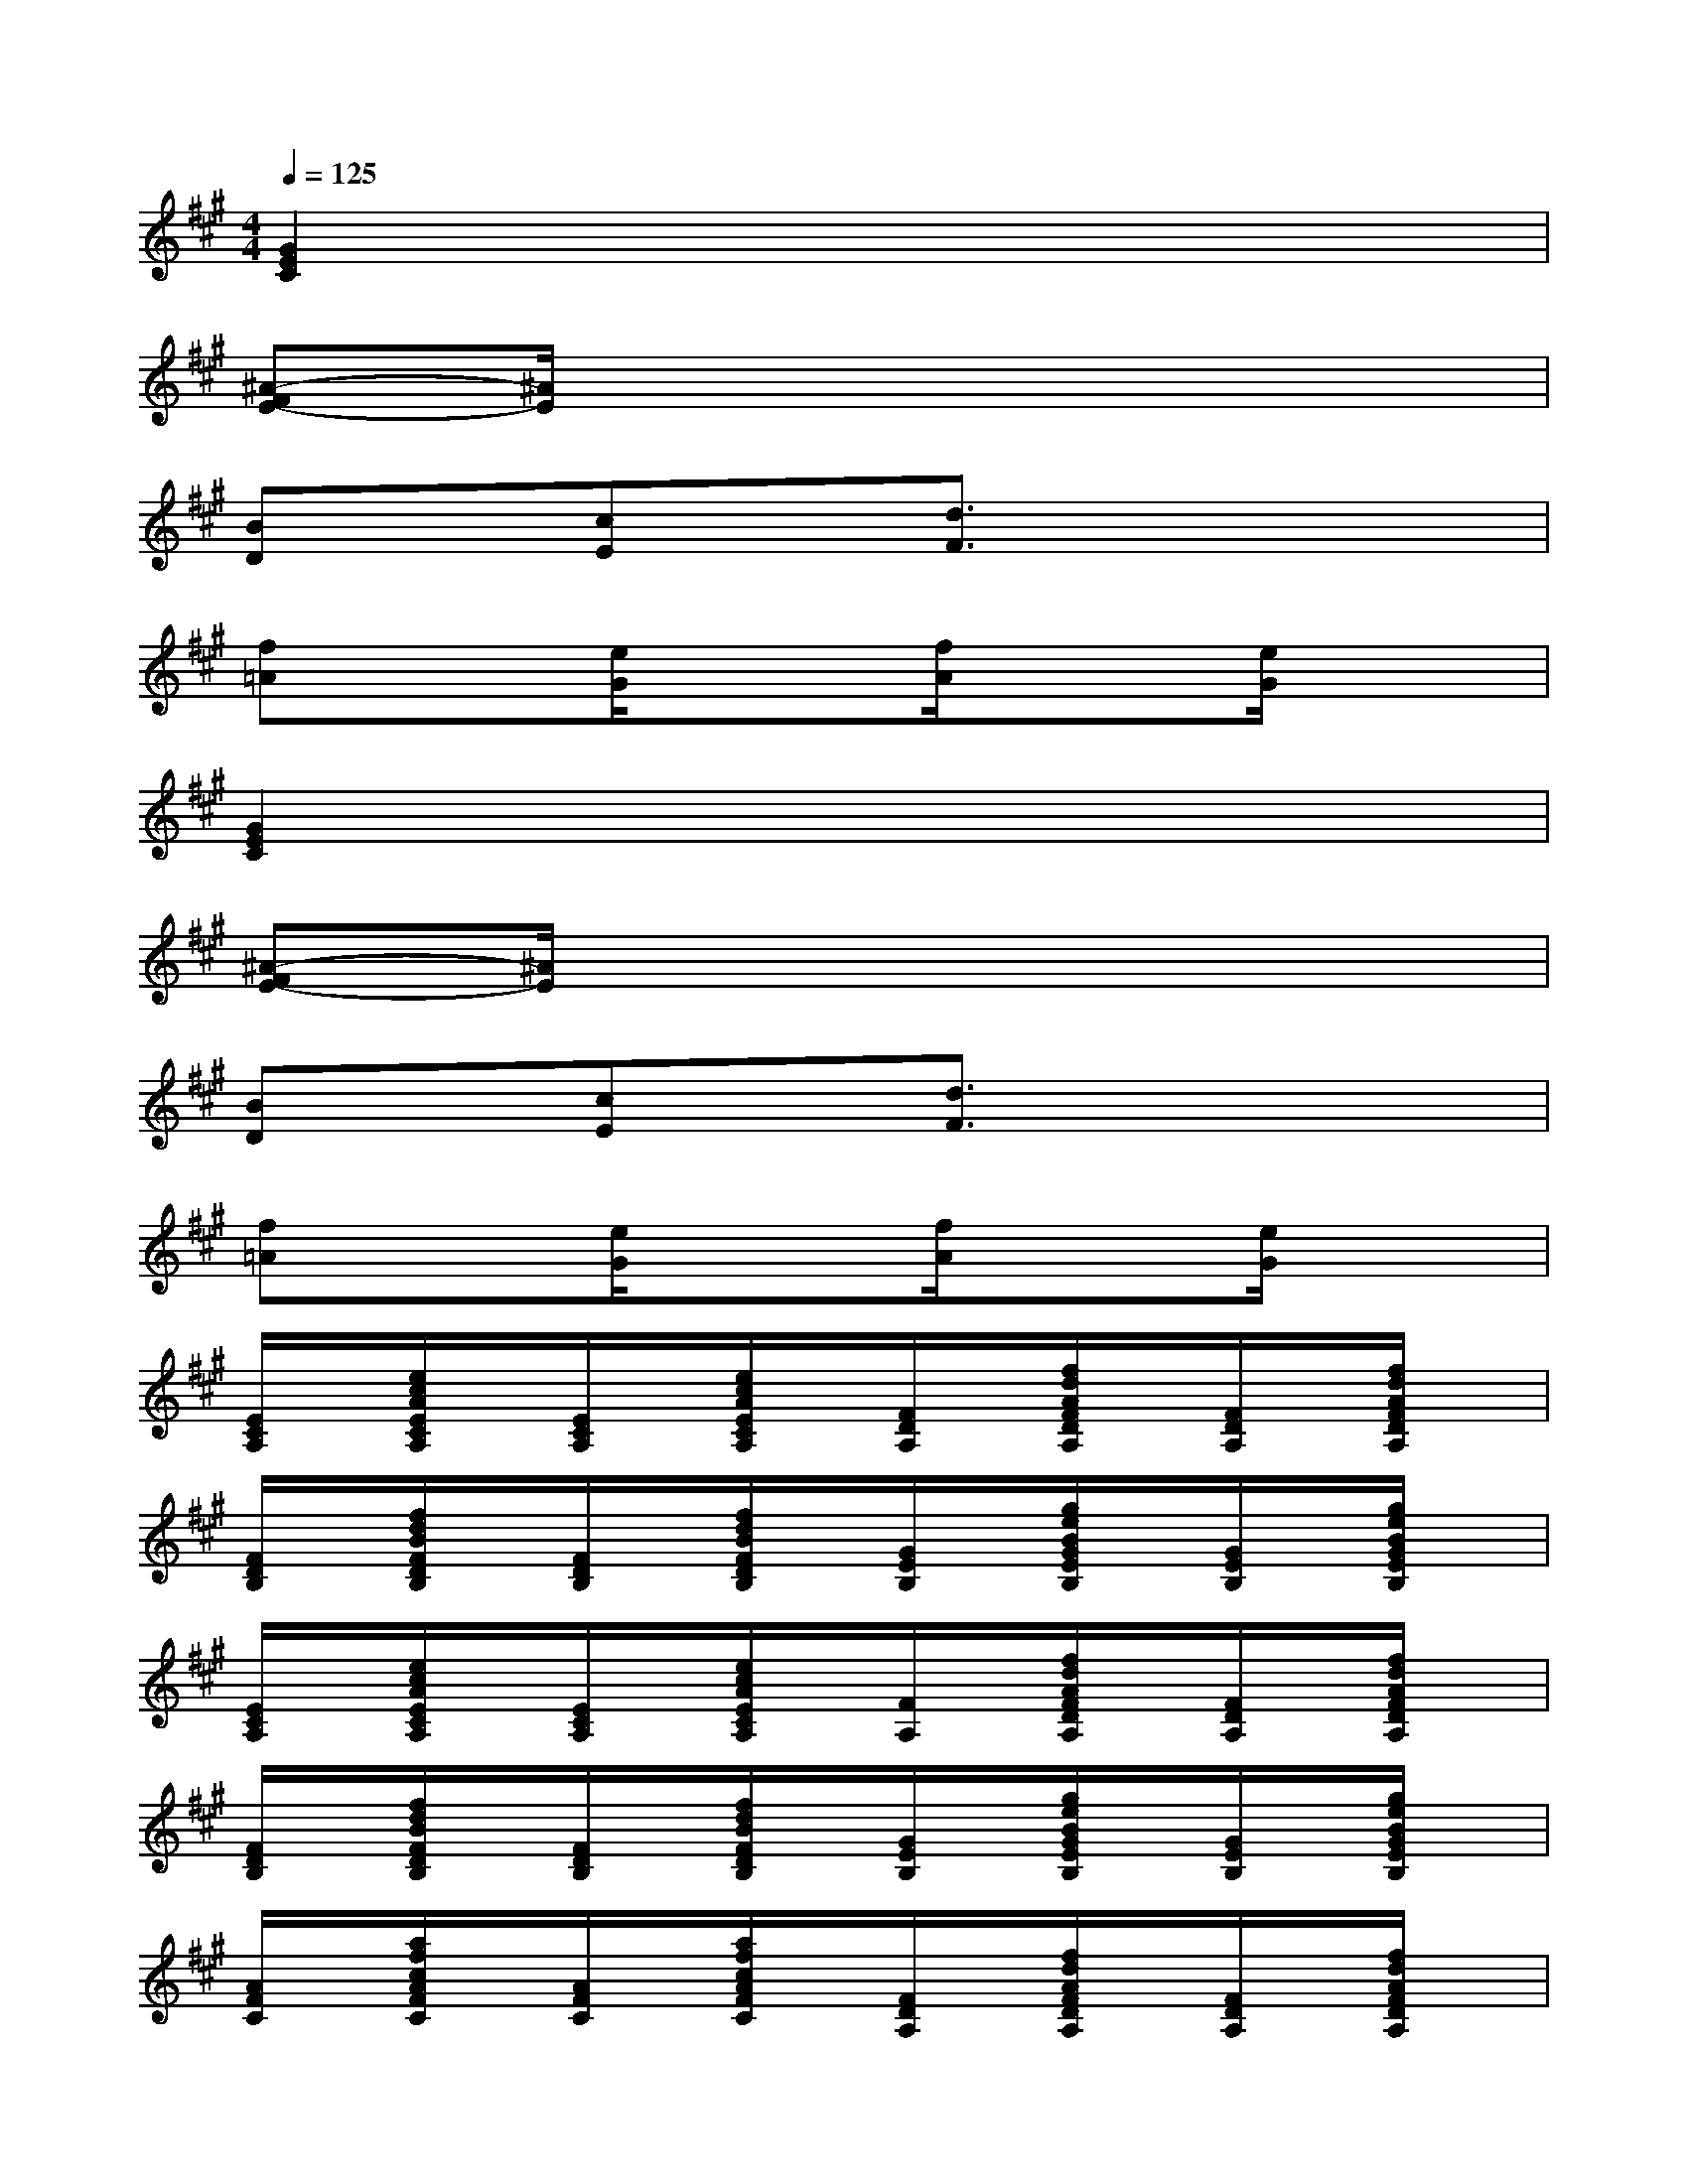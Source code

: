 X:1
T:
M:4/4
L:1/8
Q:1/4=125
K:A%3sharps
V:1
[G2E2C2]x6|
[^A-FE-][^A/2E/2]x6x/2|
[BD]x[cE]x[d3/2F3/2]x2x/2|
[f=A]x[e/2G/2]x3/2[f/2A/2]x3/2[e/2G/2]x3/2|
[G2E2C2]x6|
[^A-FE-][^A/2E/2]x6x/2|
[BD]x[cE]x[d3/2F3/2]x2x/2|
[f=A]x[e/2G/2]x3/2[f/2A/2]x3/2[e/2G/2]x3/2|
[E/2C/2A,/2]x/2[e/2c/2A/2E/2C/2A,/2]x/2[E/2C/2A,/2]x/2[e/2c/2A/2E/2C/2A,/2]x/2[F/2D/2A,/2]x/2[f/2d/2A/2F/2D/2A,/2]x/2[F/2D/2A,/2]x/2[f/2d/2A/2F/2D/2A,/2]x/2|
[F/2D/2B,/2]x/2[f/2d/2B/2F/2D/2B,/2]x/2[F/2D/2B,/2]x/2[f/2d/2B/2F/2D/2B,/2]x/2[G/2E/2B,/2]x/2[g/2e/2B/2G/2E/2B,/2]x/2[G/2E/2B,/2]x/2[g/2e/2B/2G/2E/2B,/2]x/2|
[E/2C/2A,/2]x/2[e/2c/2A/2E/2C/2A,/2]x/2[E/2C/2A,/2]x/2[e/2c/2A/2E/2C/2A,/2]x/2[F/2A,/2]x/2[f/2d/2A/2F/2D/2A,/2]x/2[F/2D/2A,/2]x/2[f/2d/2A/2F/2D/2A,/2]x/2|
[F/2D/2B,/2]x/2[f/2d/2B/2F/2D/2B,/2]x/2[F/2D/2B,/2]x/2[f/2d/2B/2F/2D/2B,/2]x/2[G/2E/2B,/2]x/2[g/2e/2B/2G/2E/2B,/2]x/2[G/2E/2B,/2]x/2[g/2e/2B/2G/2E/2B,/2]x/2|
[A/2F/2C/2]x/2[a/2f/2c/2A/2F/2C/2]x/2[A/2F/2C/2]x/2[a/2f/2c/2A/2F/2C/2]x/2[F/2D/2A,/2]x/2[f/2d/2A/2F/2D/2A,/2]x/2[F/2D/2A,/2]x/2[f/2d/2A/2F/2D/2A,/2]x/2|
[G/2E/2B,/2]x/2[g/2e/2B/2G/2E/2B,/2]x/2[G/2E/2B,/2]x/2[g/2e/2B/2G/2E/2B,/2]x/2[A/2F/2C/2]x/2[a/2f/2c/2F/2C/2]x/2[A/2F/2C/2]x/2[a/2f/2c/2A/2F/2C/2]x/2|
[F/2D/2A,/2]x/2[f/2d/2A/2F/2D/2A,/2]x/2[F/2D/2A,/2]x/2[f/2d/2A/2F/2D/2A,/2]x/2[F/2D/2A,/2]x/2[f/2A/2F/2D/2A,/2]x/2[F/2D/2A,/2]x/2[f/2d/2A/2F/2D/2A,/2]x/2|
[F/2D/2B,/2]x/2[f/2d/2B/2F/2D/2B,/2]x/2[F/2D/2B,/2]x/2[f/2d/2B/2F/2D/2B,/2]x/2[F/2D/2B,/2]x/2[f/2d/2B/2F/2D/2B,/2]x/2[F/2D/2B,/2]x/2[F/2D/2B,/2]x/2